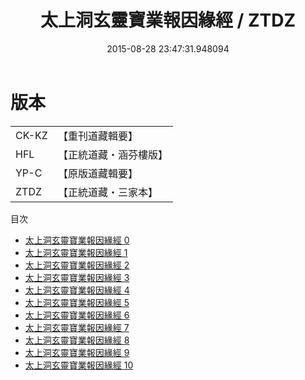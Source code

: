 #+TITLE: 太上洞玄靈寶業報因緣經 / ZTDZ

#+DATE: 2015-08-28 23:47:31.948094
* 版本
 |     CK-KZ|【重刊道藏輯要】|
 |       HFL|【正統道藏・涵芬樓版】|
 |      YP-C|【原版道藏輯要】|
 |      ZTDZ|【正統道藏・三家本】|
目次
 - [[file:KR5b0020_000.txt][太上洞玄靈寶業報因緣經 0]]
 - [[file:KR5b0020_001.txt][太上洞玄靈寶業報因緣經 1]]
 - [[file:KR5b0020_002.txt][太上洞玄靈寶業報因緣經 2]]
 - [[file:KR5b0020_003.txt][太上洞玄靈寶業報因緣經 3]]
 - [[file:KR5b0020_004.txt][太上洞玄靈寶業報因緣經 4]]
 - [[file:KR5b0020_005.txt][太上洞玄靈寶業報因緣經 5]]
 - [[file:KR5b0020_006.txt][太上洞玄靈寶業報因緣經 6]]
 - [[file:KR5b0020_007.txt][太上洞玄靈寶業報因緣經 7]]
 - [[file:KR5b0020_008.txt][太上洞玄靈寶業報因緣經 8]]
 - [[file:KR5b0020_009.txt][太上洞玄靈寶業報因緣經 9]]
 - [[file:KR5b0020_010.txt][太上洞玄靈寶業報因緣經 10]]
